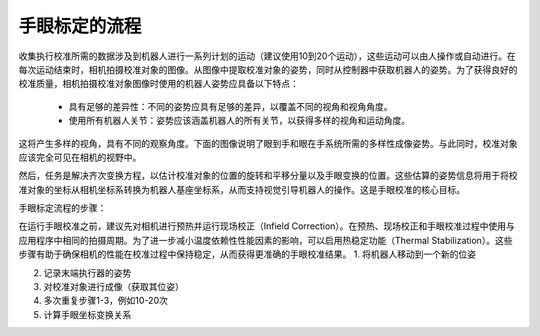 手眼标定的流程
===============================
收集执行校准所需的数据涉及到机器人进行一系列计划的运动（建议使用10到20个运动），这些运动可以由人操作或自动进行。在每次运动结束时，相机拍摄校准对象的图像。从图像中提取校准对象的姿势，同时从控制器中获取机器人的姿势。为了获得良好的校准质量，相机拍摄校准对象图像时使用的机器人姿势应具备以下特点：
    
    - 具有足够的差异性：不同的姿势应具有足够的差异，以覆盖不同的视角和视角角度。

    - 使用所有机器人关节：姿势应该涵盖机器人的所有关节，以获得多样的视角和运动角度。

这将产生多样的视角，具有不同的观察角度。下面的图像说明了眼到手和眼在手系统所需的多样性成像姿势。与此同时，校准对象应该完全可见在相机的视野中。

然后，任务是解决齐次变换方程，以估计校准对象的位置的旋转和平移分量以及手眼变换的位置。这些估算的姿势信息将用于将校准对象的坐标从相机坐标系转换为机器人基座坐标系，从而支持视觉引导机器人的操作。这是手眼校准的核心目标。

手眼标定流程的步骤：

.. Tip::
    
在运行手眼校准之前，建议先对相机进行预热并运行现场校正（Infield Correction）。在预热、现场校正和手眼校准过程中使用与应用程序中相同的拍摄周期。为了进一步减小温度依赖性性能因素的影响，可以启用热稳定功能（Thermal Stabilization）。这些步骤有助于确保相机的性能在校准过程中保持稳定，从而获得更准确的手眼校准结果。
1. 将机器人移动到一个新的位姿

2. 记录末端执行器的姿势

3. 对校准对象进行成像（获取其位姿）

4. 多次重复步骤1-3，例如10-20次

5. 计算手眼坐标变换关系